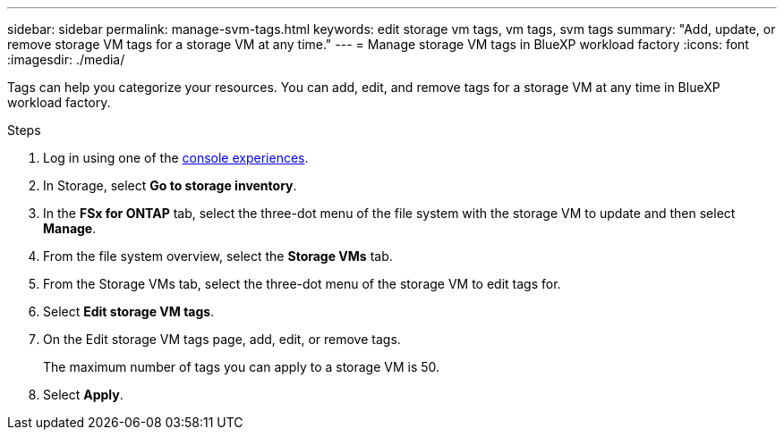 ---
sidebar: sidebar
permalink: manage-svm-tags.html
keywords: edit storage vm tags, vm tags, svm tags
summary: "Add, update, or remove storage VM tags for a storage VM at any time." 
---
= Manage storage VM tags in BlueXP workload factory
:icons: font
:imagesdir: ./media/

[.lead]
Tags can help you categorize your resources. You can add, edit, and remove tags for a storage VM at any time in BlueXP workload factory. 

.Steps
. Log in using one of the link:https://docs.netapp.com/us-en/workload-setup-admin/console-experiences.html[console experiences^].
. In Storage, select *Go to storage inventory*. 
. In the *FSx for ONTAP* tab, select the three-dot menu of the file system with the storage VM to update and then select *Manage*.
. From the file system overview, select the *Storage VMs* tab.
. From the Storage VMs tab, select the three-dot menu of the storage VM to edit tags for.
. Select *Edit storage VM tags*. 
. On the Edit storage VM tags page, add, edit, or remove tags. 
+
The maximum number of tags you can apply to a storage VM is 50.
. Select *Apply*. 
